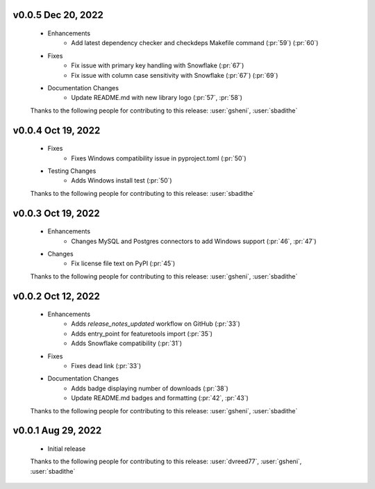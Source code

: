 .. Future Release
  ==============
    * Enhancements
    * Fixes
    * Changes
    * Documentation Changes
    * Testing Changes


v0.0.5 Dec 20, 2022
===================
    * Enhancements
        * Add latest dependency checker and checkdeps Makefile command (:pr:`59`) (:pr:`60`)
    * Fixes
        * Fix issue with primary key handling with Snowflake (:pr:`67`)
        * Fix issue with column case sensitivity with Snowflake (:pr:`67`) (:pr:`69`)
    * Documentation Changes
       * Update README.md with new library logo (:pr:`57`, :pr:`58`)

    Thanks to the following people for contributing to this release:
    :user:`gsheni`, :user:`sbadithe`

v0.0.4 Oct 19, 2022
===================
    * Fixes
        * Fixes Windows compatibility issue in pyproject.toml (:pr:`50`)
    * Testing Changes
        * Adds Windows install test (:pr:`50`)

    Thanks to the following people for contributing to this release:
    :user:`sbadithe`

v0.0.3 Oct 19, 2022
===================
    * Enhancements
        * Changes MySQL and Postgres connectors to add Windows support (:pr:`46`, :pr:`47`)
    * Changes
        * Fix license file text on PyPI (:pr:`45`)

    Thanks to the following people for contributing to this release:
    :user:`gsheni`, :user:`sbadithe`
    
v0.0.2 Oct 12, 2022
===================
    * Enhancements
        * Adds `release_notes_updated` workflow on GitHub (:pr:`33`)
        * Adds entry_point for featuretools import (:pr:`35`)
        * Adds Snowflake compatibility (:pr:`31`)
    * Fixes
        * Fixes dead link (:pr:`33`)
    * Documentation Changes
        * Adds badge displaying number of downloads (:pr:`38`)
        * Update README.md badges and formatting (:pr:`42`, :pr:`43`)

    Thanks to the following people for contributing to this release:
    :user:`gsheni`, :user:`sbadithe`

v0.0.1 Aug 29, 2022
====================
    * Initial release

    Thanks to the following people for contributing to this release:
    :user:`dvreed77`, :user:`gsheni`, :user:`sbadithe`
